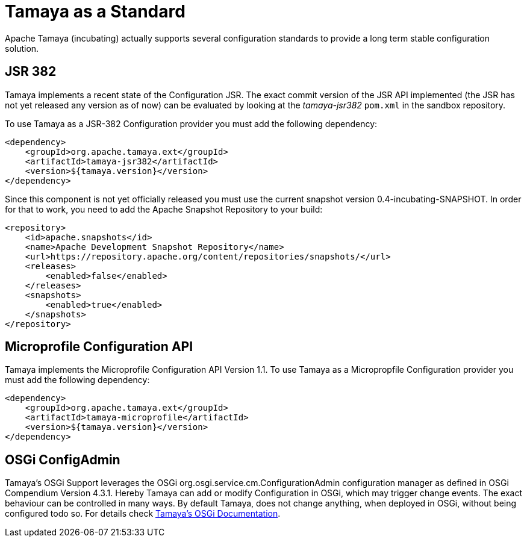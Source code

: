 :jbake-type: page
:jbake-status: published

= Tamaya as a Standard

Apache Tamaya (incubating) actually supports several configuration standards to
provide a long term stable configuration solution.


== JSR 382

Tamaya implements a recent state of the Configuration JSR. The exact commit
version of the JSR API implemented (the JSR has not yet released any version
as of now) can be evaluated by looking at the _tamaya-jsr382_ `pom.xml` in the
sandbox repository.

To use Tamaya as a JSR-382 Configuration provider you must add the following
dependency:

[source,xml]
---------
<dependency>
    <groupId>org.apache.tamaya.ext</groupId>
    <artifactId>tamaya-jsr382</artifactId>
    <version>${tamaya.version}</version>
</dependency>
---------

Since this component is not yet officially released you must use the current snapshot
version +0.4-incubating-SNAPSHOT+. In order for that to work, you need to add the Apache Snapshot Repository to your build:

[source,xml]
---------
<repository>
    <id>apache.snapshots</id>
    <name>Apache Development Snapshot Repository</name>
    <url>https://repository.apache.org/content/repositories/snapshots/</url>
    <releases>
        <enabled>false</enabled>
    </releases>
    <snapshots>
        <enabled>true</enabled>
    </snapshots>
</repository>
---------


== Microprofile Configuration API

Tamaya implements the Microprofile Configuration API Version 1.1. To use Tamaya
as a Micropropfile Configuration provider you must add the following dependency:

[source,xml]
---------
<dependency>
    <groupId>org.apache.tamaya.ext</groupId>
    <artifactId>tamaya-microprofile</artifactId>
    <version>${tamaya.version}</version>
</dependency>
---------


== OSGi ConfigAdmin

Tamaya's OSGi Support leverages the OSGi +org.osgi.service.cm.ConfigurationAdmin+
configuration manager as defined in OSGi Compendium Version +4.3.1+. Hereby
Tamaya can add or modify Configuration in OSGi, which may trigger change events.
The exact behaviour can be controlled in many ways. By default Tamaya, does not change
anything, when deployed in OSGi, without being configured todo so. For details
check link:documentation/extensions/mod_osgi.html[Tamaya's OSGi Documentation].



